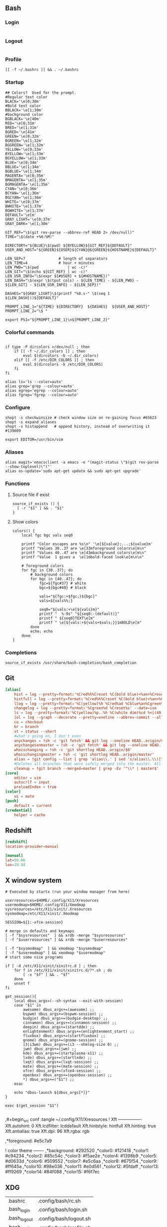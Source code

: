 ** Bash
*** Login
#+begin_src shell :tangle ~/.config/bash/login.sh :results silent
#+end_src
*** Logout
#+begin_src shell :tangle ~/.config/bash/logout.sh :results silent
#+end_src
*** Profile
#+begin_src shell :tangle ~/.config/bash/profile.sh :results silent
[[ -f ~/.bashrc ]] && . ~/.bashrc
#+end_src
*** Startup

#+begin_src shell :tangle ~/.config/bash/rc.sh
## Colors?  Used for the prompt.
#Regular text color
BLACK='\e[0;30m'
#Bold text color
BBLACK='\e[1;30m'
#background color
BGBLACK='\e[40m'
RED='\e[0;31m'
BRED='\e[1;31m'
BGRED='\e[41m'
GREEN='\e[0;32m'
BGREEN='\e[1;32m'
BGGREEN='\e[1;32m'
YELLOW='\e[0;33m'
BYELLOW='\e[1;33m'
BGYELLOW='\e[1;33m'
BLUE='\e[0;34m'
BBLUE='\e[1;34m'
BGBLUE='\e[1;34m'
MAGENTA='\e[0;35m'
BMAGENTA='\e[1;35m'
BGMAGENTA='\e[1;35m'
CYAN='\e[0;36m'
BCYAN='\e[1;36m'
BGCYAN='\e[1;36m'
WHITE='\e[0;37m'
BWHITE='\e[1;37m'
BGWHITE='\e[1;37m'
DEFAULT='\e[m'
GRAY_LIGHT='\e[0;37m'
GRAY_DARK='\e[1;30m'

GIT_REF="\$(git rev-parse --abbrev-ref HEAD 2> /dev/null)"
TIME="\$(date +%H:%M)"

DIRECTORY="${BLUE}\$(pwd) ${BYELLOW}${GIT_REF}${DEFAULT}"
USER_AND_HOST="${GREEN}${USER}${CYAN}@${GREEN}${HOSTNAME}${DEFAULT}"

LEN_SEP=7               # length of separators
LEN_TIME=4              # hour + minutes
LEN_PWD="\$(pwd             | wc -c)"
LEN_GIT="\$(echo ${GIT_REF} | wc -c)"
LEN_USR_INFO="\$(expr ${#USER} + ${#HOSTNAME})"
LEN_DASH="\$(expr \$(tput cols) - ${LEN_TIME} - ${LEN_PWD} - ${LEN_GIT} - ${LEN_USR_INFO} - ${LEN_SEP})"

DASHES="${GRAY_LIGHT}\$(printf "%0.s-" \$(seq 1 ${LEN_DASH}))${DEFAULT}"

PROMPT_LINE_1="${TIME} ${DIRECTORY}  ${DASHES}  ${USER_AND_HOST}"
PROMPT_LINE_2="\$ "

export PS1="${PROMPT_LINE_1}\n${PROMPT_LINE_2}"
#+end_src


*** Colorful commands
#+begin_src shell :tangle ~/.config/bash/rc.sh :results silent

if type -P dircolors >/dev/null ; then
	if [[ -f ~/.dir_colors ]] ; then
		eval $(dircolors -b ~/.dir_colors)
	elif [[ -f /etc/DIR_COLORS ]] ; then
		eval $(dircolors -b /etc/DIR_COLORS)
	fi
fi

alias ls='ls --color=auto'
alias grep='grep --colour=auto'
alias egrep='egrep --colour=auto'
alias fgrep='fgrep --colour=auto'
#+end_src

*** Configure
#+begin_src shell :tangle ~/.config/bash/rc.sh
shopt -s checkwinsize # check window size on re-gaining focus #65623
shopt -s expand_aliases
shopt -s histappend   # append history, instead of overwriting it #139609

export EDITOR=/usr/bin/vim
#+end_src

*** Aliases
#+begin_src shell :tangle ~/.config/bash/rc.sh
alias magit='emacsclient -a emacs -e "(magit-status \"$(git rev-parse --show-toplevel)\")"'
alias os-update='sudo apt-get update && sudo apt-get upgrade'
#+end_src

*** Functions
**** Source file if exist
#+begin_src shell :tangle ~/.config/bash/rc.sh
source_if_exists () {
  [ -r "$1" ] && . "$1"
}
#+end_src

**** Show colors
#+begin_src shell :tangle ~/.config/bash/rc.sh
colors() {
	local fgc bgc vals seq0

	printf "Color escapes are %s\n" '\e[${value};...;${value}m'
	printf "Values 30..37 are \e[33mforeground colors\e[m\n"
	printf "Values 40..47 are \e[43mbackground colors\e[m\n"
	printf "Value  1 gives a  \e[1mbold-faced look\e[m\n\n"

	# foreground colors
	for fgc in {30..37}; do
		# background colors
		for bgc in {40..47}; do
			fgc=${fgc#37} # white
			bgc=${bgc#40} # black

			vals="${fgc:+$fgc;}${bgc}"
			vals=${vals%%;}

			seq0="${vals:+\e[${vals}m}"
			printf "  %-9s" "${seq0:-(default)}"
			printf " ${seq0}TEXT\e[m"
			printf " \e[${vals:+${vals+$vals;}}1mBOLD\e[m"
		done
		echo; echo
	done
}
#+end_src

*** Completions
#+begin_src shell :tangle ~/.config/bash/rc.sh
source_if_exists /usr/share/bash-completion/bash_completion
#+end_src
** Git
#+begin_src conf :tangle ~/.config/git/config
[alias]
	hist = log --pretty=format:'%Cred%h%Creset %C(bold blue)<%an>%Creset%C(yellow)%d%Creset %Cgreen(%cr)%Creset%n%w(80,8,8)%s' --graph
	histfull = log --pretty=format:'%Cred%h%Creset %C(bold blue)<%an>%Creset%C(yellow)%d%Creset %Cgreen(%cr)%Creset%n%w(80,8,8)%s%n' --graph --name-status
	llog = log --pretty=format:'%C(yellow)%h %Cred%ad %Cblue%an%Cgreen%d %Creset%s' --date=iso
	changelog = log --pretty=format:'%Cgreen%d %Creset%s' --date=iso
	ls = log --pretty=format:'%C(yellow)%p..%h %C(white dim)%cd %<|(49,trunc)%an %C(reset)%s' --date=short --abbrev=8 --no-merges
	lol = log --graph --decorate --pretty=oneline --abbrev-commit --all
	co = checkout
	br = branch
	st = status --short
	#what's going on, I don't even
	anychanges = !sh -c 'git fetch' && git log --oneline HEAD..origin/$1
	anychangesonmaster = !sh -c 'git fetch' && git log --oneline HEAD..origin/master
	whoischanging = !sh -c 'git shortlog HEAD..origin/$0'
	whoischangingmaster = !sh -c 'git shortlog HEAD..origin/master'
	alias = !git config --list | grep 'alias\\.' | sed 's/alias\\.\\([^=]*\\)=\\(.*\\)/\\1 => \\2/' | grep -v 'alias'| awk 'BEGIN { FS = \"=>\" }{ printf(\"%-20s=>%s\\n\", $1,$2)}'|sort
	#Deletes all branches that were safely merged into the master. All other are skipped (no worries).
	cleanup = !git branch --merged=master | grep -Ev '^\\* | master$' | xargs -r git branch -d
[core]
	editor = vim
	autocrlf = input
	preloadIndex = true
[color]
	ui = auto
[push]
	default = current
[credential]
	helper = cache
#+end_src
** Redshift
#+begin_src conf :tangle ~/.config/redshift.conf
[redshift]
location-provider=manual

[manual]
lat=50.06
lon=19.94
#+end_src

** X window system

#+begin_src shell :shebang #!/bin/bash :tangle ~/.config/X11/clientrc
# Executed by startx (run your window manager from here)

userresources=$HOME/.config/X11/Xresources
usermodmap=$HOME/.config/X11/Xmodmap
sysresources=/etc/X11/xinit/.Xresources
sysmodmap=/etc/X11/xinit/.Xmodmap

SESSION=${1:-xfce-session}

# merge in defaults and keymaps
[ -f "$sysresources"  ] && xrdb -merge "$sysresources"
[ -f "$userresources" ] && xrdb -merge "$userresources"

[ -f "$sysmodmap"  ] && xmodmap "$sysmodmap"
[ -f "$usermodmap" ] && xmodmap "$usermodmap"
# start some nice programs

if [ -d /etc/X11/xinit/xinitrc.d ] ; then
    for f in /etc/X11/xinit/xinitrc.d/?*.sh ; do
        [ -x "$f" ] && . "$f"
    done
    unset f
fi

get_session(){
	local dbus_args=(--sh-syntax --exit-with-session)
	case "$1" in
		awesome) dbus_args+=(awesome) ;;
		bspwm) dbus_args+=(bspwm-session) ;;
		budgie) dbus_args+=(budgie-desktop) ;;
		cinnamon) dbus_args+=(cinnamon-session) ;;
		deepin) dbus_args+=(startdde) ;;
		enlightenment) dbus_args+=(enlightenment_start) ;;
		fluxbox) dbus_args+=(startfluxbox) ;;
		gnome) dbus_args+=(gnome-session) ;;
		i3|i3wm) dbus_args+=(i3 --shmlog-size 0) ;;
		jwm) dbus_args+=(jwm) ;;
		kde) dbus_args+=(startplasma-x11) ;;
		lxde) dbus_args+=(startlxde) ;;
		lxqt) dbus_args+=(lxqt-session) ;;
		mate) dbus_args+=(mate-session) ;;
		xfce) dbus_args+=(xfce4-session) ;;
		openbox) dbus_args+=(openbox-session) ;;
		,*) dbus_args+=("$1") ;;
	esac

	echo "dbus-launch ${dbus_args[*]}"
}

exec $(get_session "$1")
#+end_src

#+begin_src shell :shebang #!/bin/bash :tangle ~/.config/X11/serverrc
#+end_src

,#+begin_src conf :tangle ~/.config/X11/Xresources
! Xft ----------------
Xft.autohint:  0
Xft.lcdfilter: lcddefault
Xft.hintstyle: hintfull
Xft.hinting:   true
Xft.antialias: true
Xft.dpi:       96
Xft.rgba:      rgb

,*foreground: 	#e5c7a9

! color theme 		-------
,*background: 	#292520
,*color0:		#121418
,*color1:		#c94234
,*color2:		#85c54c
,*color3:		#f5ae2e
,*color4:		#1398b9
,*color5:		#d0633d
,*color6:		#509552
,*color7:		#e5c6aa
,*color8:		#675f54
,*color9:		#ff645a
,*color10:		#98e036
,*color11:		#e0d561
,*color12:		#5fdaff
,*color13:		#ff9269
,*color14:		#84f088
,*color15:		#f6f7ec
#+end_src

**  XDG

#+name: xdg-links 
| .bashrc      | .config/bash/rc.sh      |
| .bash_login   | .config/bash/login.sh   |
| .bash_logout  | .config/bash/logout.sh  |
| .bash_profile | .config/bash/profile.sh |
| .xinitrc     | .config/X11/clientrc    |
| .xserverrc   | .config/X11/serverrc    |

#+begin_src emacs-lisp :var links=xdg-links :results silent
(defun link-xdg (link file)
  (let ((link (f-join "~" link))
	(file (f-join "~" file)))
  (unless (f-symlink? link)
    (if (f-file? link)
	(error "File exists: %s" link)
      (f-symlink file link)))))


(mapcar (lambda (row) (link-xdg (car row) (cadr row))) links)
#+end_src
